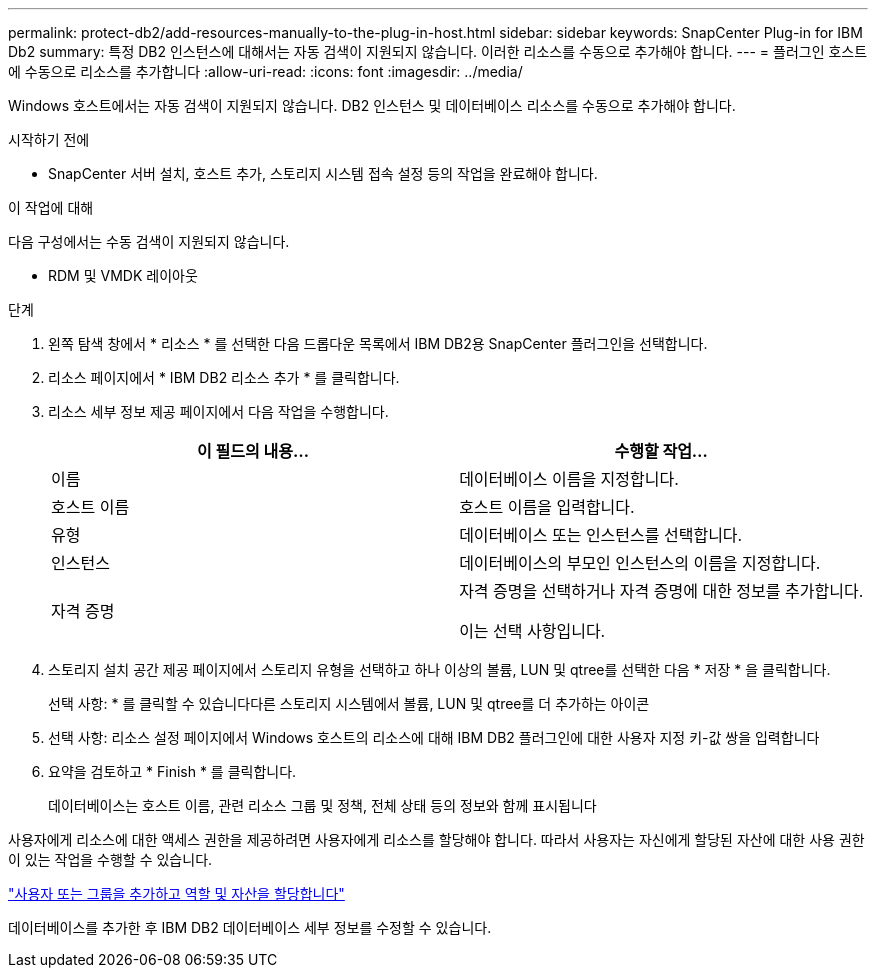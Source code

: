---
permalink: protect-db2/add-resources-manually-to-the-plug-in-host.html 
sidebar: sidebar 
keywords: SnapCenter Plug-in for IBM Db2 
summary: 특정 DB2 인스턴스에 대해서는 자동 검색이 지원되지 않습니다. 이러한 리소스를 수동으로 추가해야 합니다. 
---
= 플러그인 호스트에 수동으로 리소스를 추가합니다
:allow-uri-read: 
:icons: font
:imagesdir: ../media/


[role="lead"]
Windows 호스트에서는 자동 검색이 지원되지 않습니다. DB2 인스턴스 및 데이터베이스 리소스를 수동으로 추가해야 합니다.

.시작하기 전에
* SnapCenter 서버 설치, 호스트 추가, 스토리지 시스템 접속 설정 등의 작업을 완료해야 합니다.


.이 작업에 대해
다음 구성에서는 수동 검색이 지원되지 않습니다.

* RDM 및 VMDK 레이아웃


.단계
. 왼쪽 탐색 창에서 * 리소스 * 를 선택한 다음 드롭다운 목록에서 IBM DB2용 SnapCenter 플러그인을 선택합니다.
. 리소스 페이지에서 * IBM DB2 리소스 추가 * 를 클릭합니다.
. 리소스 세부 정보 제공 페이지에서 다음 작업을 수행합니다.
+
|===
| 이 필드의 내용... | 수행할 작업... 


 a| 
이름
 a| 
데이터베이스 이름을 지정합니다.



 a| 
호스트 이름
 a| 
호스트 이름을 입력합니다.



 a| 
유형
 a| 
데이터베이스 또는 인스턴스를 선택합니다.



 a| 
인스턴스
 a| 
데이터베이스의 부모인 인스턴스의 이름을 지정합니다.



 a| 
자격 증명
 a| 
자격 증명을 선택하거나 자격 증명에 대한 정보를 추가합니다.

이는 선택 사항입니다.

|===
. 스토리지 설치 공간 제공 페이지에서 스토리지 유형을 선택하고 하나 이상의 볼륨, LUN 및 qtree를 선택한 다음 * 저장 * 을 클릭합니다.
+
선택 사항: * 를 클릭할 수 있습니다image:../media/add_policy_from_resourcegroup.gif[""]다른 스토리지 시스템에서 볼륨, LUN 및 qtree를 더 추가하는 아이콘

. 선택 사항: 리소스 설정 페이지에서 Windows 호스트의 리소스에 대해 IBM DB2 플러그인에 대한 사용자 지정 키-값 쌍을 입력합니다
. 요약을 검토하고 * Finish * 를 클릭합니다.
+
데이터베이스는 호스트 이름, 관련 리소스 그룹 및 정책, 전체 상태 등의 정보와 함께 표시됩니다



사용자에게 리소스에 대한 액세스 권한을 제공하려면 사용자에게 리소스를 할당해야 합니다. 따라서 사용자는 자신에게 할당된 자산에 대한 사용 권한이 있는 작업을 수행할 수 있습니다.

link:https://docs.netapp.com/us-en/snapcenter/install/task_add_a_user_or_group_and_assign_role_and_assets.html["사용자 또는 그룹을 추가하고 역할 및 자산을 할당합니다"]

데이터베이스를 추가한 후 IBM DB2 데이터베이스 세부 정보를 수정할 수 있습니다.
